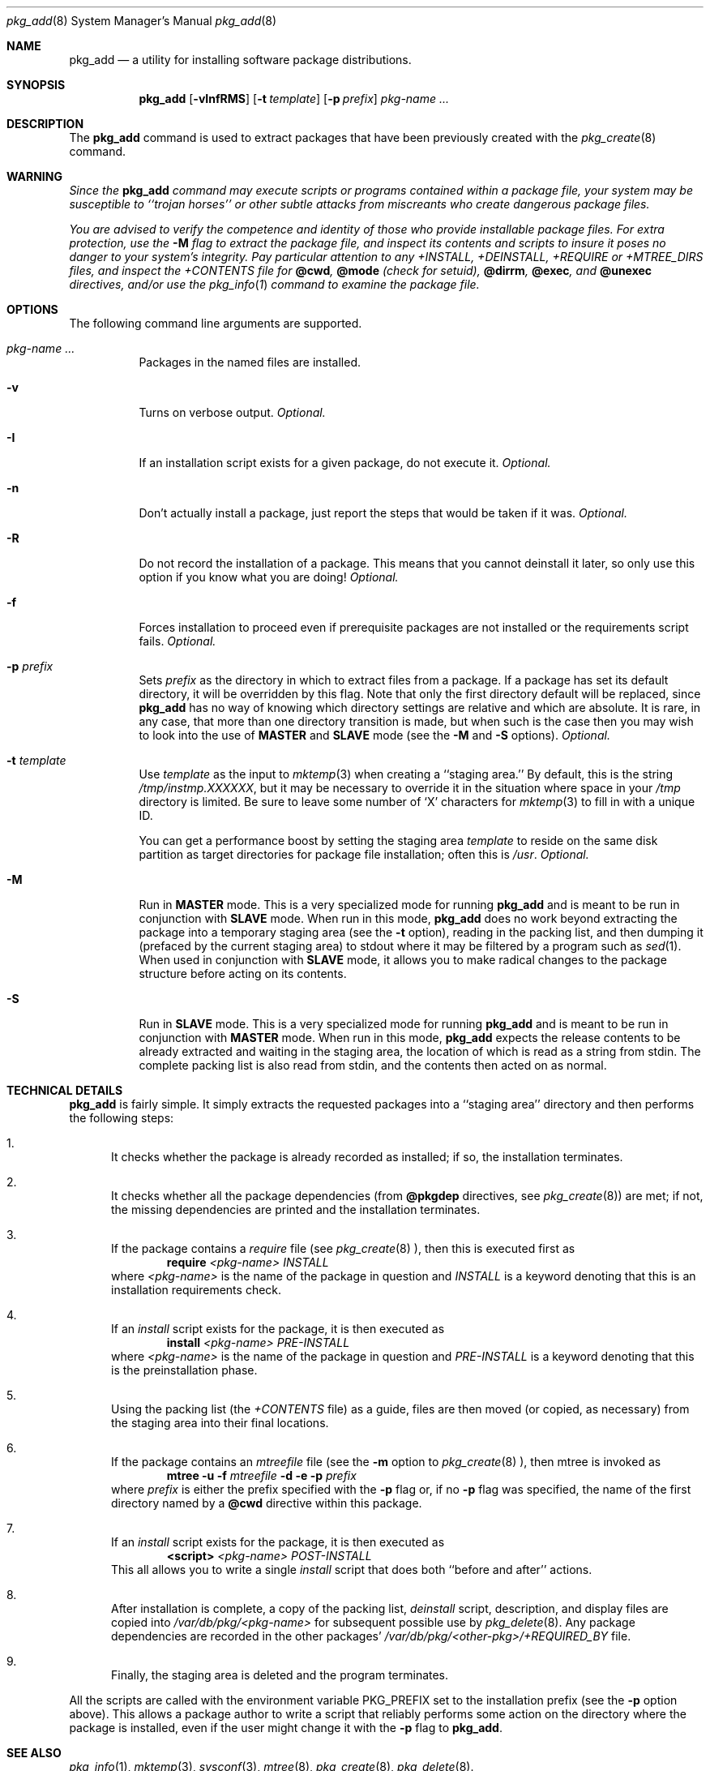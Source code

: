 .\"
.\" FreeBSD install - a package for the installation and maintainance
.\" of non-core utilities.
.\"
.\" Redistribution and use in source and binary forms, with or without
.\" modification, are permitted provided that the following conditions
.\" are met:
.\" 1. Redistributions of source code must retain the above copyright
.\"    notice, this list of conditions and the following disclaimer.
.\" 2. Redistributions in binary form must reproduce the above copyright
.\"    notice, this list of conditions and the following disclaimer in the
.\"    documentation and/or other materials provided with the distribution.
.\"
.\" Jordan K. Hubbard
.\"
.\"
.\"     @(#)pkg_add.8
.\"
.Dd November 25, 1994
.Dt pkg_add 8
.Os NetBSD 1.0
.Sh NAME
.Nm pkg_add
.Nd a utility for installing software package distributions.
.Sh SYNOPSIS
.Nm
.Op Fl vInfRMS
.Op Fl t Ar template
.Op Fl p Ar prefix
.Ar pkg-name ...
.Sh DESCRIPTION
The
.Nm
command is used to extract packages that have been previously created
with the
.Xr pkg_create 8
command.

.Sh WARNING
.Bf -emphasis
Since the
.Nm
command may execute scripts or programs contained within a package file,
your system may be susceptible to ``trojan horses'' or other subtle
attacks from miscreants who create dangerous package files.
.Pp
You are advised to verify the competence and identity of those who
provide installable package files.  For extra protection, use the
.Fl M
flag to extract the package file, and inspect its contents and scripts
to insure it poses no danger to your system's integrity.  Pay particular
attention to any +INSTALL, +DEINSTALL, +REQUIRE or +MTREE_DIRS files,
and inspect the +CONTENTS file for
.Cm @cwd ,
.Cm @mode 
(check for setuid),
.Cm @dirrm ,
.Cm @exec ,
and
.Cm @unexec
directives, and/or use the
.Xr pkg_info 1
command to examine the package file.
.Ef

.Sh OPTIONS
The following command line arguments are supported.
.Bl -tag -width indent
.It Ar pkg-name ...
Packages in the named files are installed.
.It Fl v
Turns on verbose output.
.Em "Optional."
.It Fl I
If an installation script exists for a given package, do not execute it.
.Em "Optional."
.It Fl n
Don't actually install a package, just report the steps that
would be taken if it was.
.Em "Optional."
.It Fl R
Do not record the installation of a package.  This means
that you cannot deinstall it later, so only use this option if
you know what you are doing!
.Em "Optional."
.It Fl f
Forces installation to proceed even if prerequisite packages are not
installed or the requirements script fails.
.Em "Optional."
.It Fl p Ar prefix
Sets
.Ar prefix
as the directory in which to extract files from a package.
If a package has set its default directory, it will be overridden
by this flag.  Note that only the first directory default will
be replaced, since
.Nm
has no way of knowing which directory settings are relative and
which are absolute.  It is rare, in any case, that more than one
directory transition is made, but when such is the case then you
may wish to look into the use of
.Cm MASTER
and
.Cm SLAVE
mode (see the
.Fl M
and
.Fl S
options).
.Em "Optional."
.It Fl t Ar template
Use
.Ar template
as the input to 
.Xr mktemp 3 
when creating a ``staging area.''
By default, this is the string
.Pa /tmp/instmp.XXXXXX ,
but it may be necessary to override it in the situation where
space in your
.Pa /tmp
directory is limited.  Be sure to leave some number of `X' characters
for
.Xr mktemp 3
to fill in with a unique ID.
.Pp
You can get a performance boost by setting the staging area
.Ar template
to reside on the same disk partition as target directories for package
file installation; often this is
.Pa /usr .
.Em "Optional."
.It Fl M
Run in
.Cm MASTER
mode.  This is a very specialized mode for running
.Nm
and is meant to be run in conjunction with
.Cm SLAVE
mode.  When run in this mode,
.Nm
does no work beyond extracting the package into a temporary staging
area (see the
.Fl t
option), reading in the packing list, and then dumping it (prefaced by
the current staging area) to stdout where it may be filtered by a
program such as
.Xr sed 1 .
When used in conjunction with
.Cm SLAVE
mode, it allows you to make radical changes to the package structure
before acting on its contents.
.It Fl S
Run in
.Cm SLAVE
mode.  This is a very specialized mode for running
.Nm
and is meant to be run in conjunction with
.Cm MASTER
mode.  When run in this mode,
.Nm
expects the release contents to be already extracted and waiting
in the staging area, the location of which is read as a string
from stdin.  The complete packing list is also read from stdin,
and the contents then acted on as normal.
.El
.Sh TECHNICAL DETAILS
.Nm
is fairly simple.  It simply extracts the requested packages into
a ``staging area'' directory and then performs the following steps:
.Bl -enum -indent indent
.It
It checks whether the package is already recorded as installed; if so,
the installation terminates.
.It
It checks whether all the package dependencies (from
.Cm @pkgdep
directives, see
.Xr pkg_create 8 )
are met; if not, the missing dependencies are printed and the
installation terminates.
.It
If the package contains a
.Ar require
file (see 
.Xr pkg_create 8 ),
then this is executed first as 
.Bd -filled -offset indent -compact
.Cm require
.Ar <pkg-name>
.Ar INSTALL
.Ed
where
.Ar <pkg-name>
is the name of the package in question and
.Ar INSTALL
is a keyword denoting that this is an installation requirements check.
.It
If an
.Ar install
script exists for the package, it is then executed as
.Bd -filled -offset indent -compact
.Cm install
.Ar <pkg-name>
.Ar PRE-INSTALL 
.Ed
where
.Ar <pkg-name>
is the name of the package in question and
.Ar PRE-INSTALL
is a keyword denoting that this is the preinstallation phase.
.It
Using the packing list (the
.Pa +CONTENTS
file) as a guide, files are then moved (or copied, as necessary) from
the staging area into their final locations.
.It
If the package contains an
.Ar mtreefile
file (see the
.Fl m
option to
.Xr pkg_create 8 ),
then mtree is invoked as
.Bd -filled -offset indent -compact
.Cm mtree
.Fl u 
.Fl f 
.Ar mtreefile
.Fl d
.Fl e 
.Fl p 
.Pa prefix 
.Ed
where
.Pa prefix
is either the prefix specified with the
.Fl p
flag or, if no 
.Fl p
flag was specified, the name of the first directory named by a
.Cm @cwd
directive within this package.
.It
If an
.Ar install
script exists for the package, it is then executed as 
.Bd -filled -offset indent -compact
.Cm <script>
.Ar <pkg-name>
.Ar POST-INSTALL 
.Ed
This all allows you to write a single
.Ar install
script that does both ``before and after'' actions.
.It
After installation is complete, a copy of the packing list,
.Ar deinstall
script, description, and display files are copied into
.Pa /var/db/pkg/<pkg-name>
for subsequent possible use by
.Xr pkg_delete 8 .
Any package dependencies are recorded in the other packages' 
.Pa /var/db/pkg/<other-pkg>/+REQUIRED_BY
file.
.It
Finally, the staging area is deleted and the program terminates.
.El
.Pp
All the scripts are called with the environment variable
.Ev PKG_PREFIX
set to the installation prefix (see the
.Fl p
option above).  This allows a package author to write a script
that reliably performs some action on the directory where the package
is installed, even if the user might change it with the
.Fl p
flag to
.Cm pkg_add .
.Sh SEE ALSO
.Xr pkg_info 1 ,
.Xr mktemp 3 ,
.Xr sysconf 3 ,
.Xr mtree 8 ,
.Xr pkg_create 8 ,
.Xr pkg_delete 8 .
.Sh AUTHORS
.Bl -tag -width indent -compact
.It "Jordan Hubbard"
most of the work
.It "John Kohl"
refined it for NetBSD
.El
.Sh BUGS
Hard links between files in a distribution are only preserved if either
(1) the staging area is on the same file system as the target directory of
all the links to the file, or (2) all the links to the file are bracketed by
.Cm @cwd
directives in the contents file, 
.Em and
and the link names are extracted with a single
.Cm tar
command (not split between
invocations due to exec argument-space limitations--this depends on the
value returned by
.Xr sysconf _SC_ARG_MAX ).
.Pp
Sure to be others.
